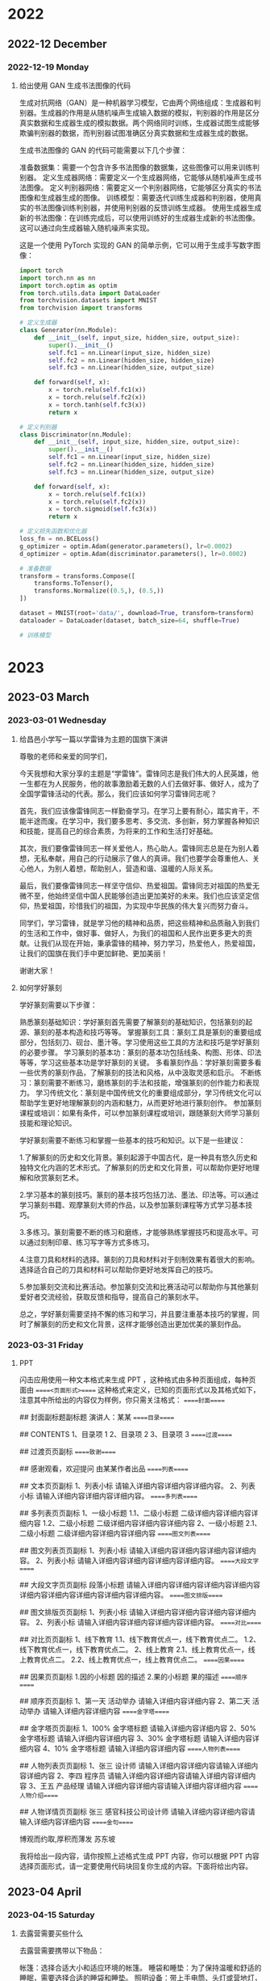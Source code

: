 * 2022

** 2022-12 December

*** 2022-12-19 Monday
**** 给出使用 GAN 生成书法图像的代码
生成对抗网络（GAN）是一种机器学习模型，它由两个网络组成：生成器和判别器。生成器的作用是从随机噪声生成输入数据的模拟，判别器的作用是区分真实数据和生成器生成的模拟数据。两个网络同时训练，生成器试图生成能够欺骗判别器的数据，而判别器试图准确区分真实数据和生成器生成的数据。

生成书法图像的 GAN 的代码可能需要以下几个步骤：

准备数据集：需要一个包含许多书法图像的数据集，这些图像可以用来训练判别器。
定义生成器网络：需要定义一个生成器网络，它能够从随机噪声生成书法图像。
定义判别器网络：需要定义一个判别器网络，它能够区分真实的书法图像和生成器生成的图像。
训练模型：需要迭代训练生成器和判别器，使用真实的书法图像训练判别器，并使用判别器的反馈训练生成器。
使用生成器生成新的书法图像：在训练完成后，可以使用训练好的生成器生成新的书法图像。这可以通过向生成器输入随机噪声来实现。

这是一个使用 PyTorch 实现的 GAN 的简单示例，它可以用于生成手写数字图像：

#+begin_src python
import torch
import torch.nn as nn
import torch.optim as optim
from torch.utils.data import DataLoader
from torchvision.datasets import MNIST
from torchvision import transforms

# 定义生成器
class Generator(nn.Module):
    def __init__(self, input_size, hidden_size, output_size):
        super().__init__()
        self.fc1 = nn.Linear(input_size, hidden_size)
        self.fc2 = nn.Linear(hidden_size, hidden_size)
        self.fc3 = nn.Linear(hidden_size, output_size)
    
    def forward(self, x):
        x = torch.relu(self.fc1(x))
        x = torch.relu(self.fc2(x))
        x = torch.tanh(self.fc3(x))
        return x

# 定义判别器
class Discriminator(nn.Module):
    def __init__(self, input_size, hidden_size, output_size):
        super().__init__()
        self.fc1 = nn.Linear(input_size, hidden_size)
        self.fc2 = nn.Linear(hidden_size, hidden_size)
        self.fc3 = nn.Linear(hidden_size, output_size)
    
    def forward(self, x):
        x = torch.relu(self.fc1(x))
        x = torch.relu(self.fc2(x))
        x = torch.sigmoid(self.fc3(x))
        return x

# 定义损失函数和优化器
loss_fn = nn.BCELoss()
g_optimizer = optim.Adam(generator.parameters(), lr=0.0002)
d_optimizer = optim.Adam(discriminator.parameters(), lr=0.0002)

# 准备数据
transform = transforms.Compose([
    transforms.ToTensor(),
    transforms.Normalize((0.5,), (0.5,))
])

dataset = MNIST(root='data/', download=True, transform=transform)
dataloader = DataLoader(dataset, batch_size=64, shuffle=True)

# 训练模型
#+end_src
* 2023
** 2023-03 March
*** 2023-03-01 Wednesday
**** 给昌邑小学写一篇以学雷锋为主题的国旗下演讲
尊敬的老师和亲爱的同学们，

今天我想和大家分享的主题是“学雷锋”。雷锋同志是我们伟大的人民英雄，他一生都在为人民服务，他的故事激励着无数的人们去做好事、做好人，成为了全国学雷锋活动的代表。那么，我们应该如何学习雷锋同志呢？

首先，我们应该像雷锋同志一样勤奋学习。在学习上要有耐心，踏实肯干，不能半途而废。在学习中，我们要多思考、多交流、多创新，努力掌握各种知识和技能，提高自己的综合素质，为将来的工作和生活打好基础。

其次，我们要像雷锋同志一样关爱他人，热心助人。雷锋同志总是在为别人着想，无私奉献，用自己的行动展示了做人的真谛。我们也要学会尊重他人、关心他人，为别人着想，帮助别人，营造和谐、温暖的人际关系。

最后，我们要像雷锋同志一样坚守信仰、热爱祖国。雷锋同志对祖国的热爱无微不至，他始终坚信中国人民能够创造出更加美好的未来。我们也应该坚定信仰，热爱祖国，珍惜我们的祖国，为实现中华民族的伟大复兴而努力奋斗。

同学们，学习雷锋，就是学习他的精神和品质，把这些精神和品质融入到我们的生活和工作中，做好事、做好人，为我们的祖国和人民作出更多更大的贡献。让我们从现在开始，秉承雷锋的精神，努力学习，热爱他人，热爱祖国，让我们的国旗在我们手中更加鲜艳、更加美丽！

谢谢大家！
**** 如何学好篆刻
学好篆刻需要以下步骤：

熟悉篆刻基础知识：学好篆刻首先需要了解篆刻的基础知识，包括篆刻的起源、篆刻的基本构造和技巧等等。
掌握篆刻工具：篆刻工具是篆刻的重要组成部分，包括刻刀、砚台、墨汁等。学习使用这些工具的方法和技巧是学好篆刻的必要步骤。
学习篆刻的基本功：篆刻的基本功包括线条、构图、形体、印法等等，学习这些基本功是学好篆刻的关键。
多看篆刻作品：学好篆刻需要多看一些优秀的篆刻作品，了解篆刻的技法和风格，从中汲取灵感和启示。
不断练习：篆刻需要不断练习，磨练篆刻的手法和技能，增强篆刻的创作能力和表现力。
学习传统文化：篆刻是中国传统文化的重要组成部分，学习传统文化可以帮助学生更好地理解篆刻的内涵和魅力，从而更好地进行篆刻创作。
参加篆刻课程或培训：如果有条件，可以参加篆刻课程或培训，跟随篆刻大师学习篆刻技能和理论知识。

学好篆刻需要不断练习和掌握一些基本的技巧和知识。以下是一些建议：

1.了解篆刻的历史和文化背景。篆刻起源于中国古代，是一种具有悠久历史和独特文化内涵的艺术形式。了解篆刻的历史和文化背景，可以帮助你更好地理解和欣赏篆刻艺术。

2.学习基本的篆刻技巧。篆刻的基本技巧包括刀法、墨法、印法等。可以通过学习篆刻书籍、观摩篆刻大师的作品，以及参加篆刻课程等方式学习基本技巧。

3.多练习。篆刻需要不断的练习和磨练，才能够熟练掌握技巧和提高水平。可以通过刻制印章、练习写字等方式多练习。

4.注意刀具和材料的选择。篆刻的刀具和材料对于刻制效果有着很大的影响。选择适合自己的刀具和材料可以帮助你更好地发挥自己的技巧。

5.参加篆刻交流和比赛活动。参加篆刻交流和比赛活动可以帮助你与其他篆刻爱好者交流经验，获取反馈和指导，提高自己的篆刻水平。

总之，学好篆刻需要坚持不懈的练习和学习，并且要注重基本技巧的掌握，同时了解篆刻的历史和文化背景，这样才能够创造出更加优美的篆刻作品。

*** 2023-03-31 Friday
**** PPT
闪击应用使用一种文本格式来生成 PPT ，这种格式由多种页面组成，每种页面由 =====<页面形式>===== 这种格式来定义，已知的页面形式以及其格式如下，注意其中所给出的内容仅为样例，你只需关注格式：
=====封面=====
# 封面页标题页标题页标题
## 封面副标题副标题
演讲人：某某
=====目录=====
# 目录
## CONTENTS
1、目录项 1
2、目录项 2
3、目录项 3
=====过渡=====
# 过渡页页标题
## 过渡页页副标
=====致谢=====
# Thank you
## 感谢观看，欢迎提问
由某某作者出品
=====列表=====
# 文本页页标题
## 文本页页副标
1、列表小标
请输入详细内容详细内容详细内容。
2、列表小标
请输入详细内容详细内容详细内容。
=====多列表=====
# 多列表页页标题
## 多列表页页副标
1、一级小标题
1.1、二级小标题
二级详细内容详细内容详细内容
1.2、二级小标题
二级详细内容详细内容详细内容
2、一级小标题
2.1、二级小标题
二级详细内容详细内容详细内容
=====图文列表=====
# 图文列表页页标题
## 图文列表页页副标
1、列表小标
请输入详细内容详细内容详细内容详细内容。
2、列表小标
请输入详细内容详细内容详细内容详细内容。
=====大段文字=====
# 大段文字页页标题
## 大段文字页页副标
段落小标题
请输入详细内容详细内容详细内容详细内容详细内容详细内容详细内容详细内容详细内容。
=====图文排版=====
# 图文排版页页标题
## 图文排版页页副标
1、列表小标
请输入详细内容详细内容详细内容详细内容。
2、列表小标
请输入详细内容详细内容详细内容详细内容。
=====对比=====
# 对比页页标题
## 对比页页副标
1、线下教育
1.1、线下教育优点一，线下教育优点二。
1.2、线下教育优点一，线下教育优点二。
2、线上教育
2.1、线上教育优点一，线上教育优点二。
2.2、线上教育优点一，线上教育优点二。
=====因果=====
# 因果页页标题
## 因果页页副标
1.因的小标题
因的描述
2.果的小标题
果的描述
=====顺序=====
# 顺序页页标题
## 顺序页页副标
1、第一天
活动举办
请输入详细内容详细内容
2、第二天
活动举办
请输入详细内容详细内容
=====金字塔=====
# 金字塔页页标题
## 金字塔页页副标
1、100%
金字塔标题
请输入详细内容详细内容
2、50%
金字塔标题
请输入详细内容详细内容
3、30%
金字塔标题
请输入详细内容详细内容
4、10%
金字塔标题
请输入详细内容详细内容
=====人物列表=====
# 人物列表页页标题
## 人物列表页页副标
1、张三
设计师
请输入详细内容详细内容请输入详细内容详细内容
2、李四
程序员
请输入详细内容详细内容请输入详细内容详细内容
3、王五
产品经理
请输入详细内容详细内容请输入详细内容详细内容
=====人物介绍=====
# 人物详情页页标题
## 人物详情页页副标
张三
感官科技公司设计师
请输入详细内容详细内容请输入详细内容详细内容
=====金句=====
# 金句页页标题
博观而约取,厚积而薄发
苏东坡

我将给出一段内容，请你按照上述格式生成 PPT 内容，你可以根据 PPT 内容选择页面形式，请一定要使用代码块回复你生成的内容。下面将给出内容。
** 2023-04 April
*** 2023-04-15 Saturday
**** 去露营需要买些什么
去露营需要携带以下物品：

帐篷：选择合适大小和适应环境的帐篷。
睡袋和睡垫：为了保持温暖和舒适的睡眠，需要选择合适的睡袋和睡垫。
照明设备：带上手电筒、头灯或营地灯，以便在黑暗中找到东西。
燃料和烧烤设备：如果您计划野外烧烤，需要带上烤架、炭和打火机。
食物和水：带上足够的食物和饮用水，以便在露营期间不用饥饿或口渴。
厨房用具：带上餐具、锅碗瓢盆、开瓶器、刀具等。
个人卫生用品：带上毛巾、湿巾、洗漱用品、纸巾、防晒霜、蚊香等。
外套和雨具：无论天气如何，都要带上外套和雨具。
医疗急救用品：带上急救包和必要的药品。
其他必要物品：比如指南针、地图、手机和充电器、防虫喷雾剂等。
在准备出发前，请确保你已经了解了露营地的具体情况和规定，以及当地的天气预报。
** 2023-06 June
*** 2023-06-12 Monday
* 2024
** 2024-05 May
*** 2024-05-08 Wednesday
**** Remove pdf stamp by mutool
According to https://raw.githubusercontent.com/hwding/pdf-unstamper/master/src/com/amastigote/unstamper/core/Processor.java,
Use mutool's javascript to implement the same thing.
You need to follow the API provided by mupdf at https://mupdf.readthedocs.io/en/latest/mupdf-js.html
and take https://mupdf.readthedocs.io/en/latest/mutool-run.html as examples.

Just show me your script's code and no other things.


***** Input
- Java code
  https://raw.githubusercontent.com/hwding/pdf-unstamper/master/src/com/amastigote/unstamper/core/Processor.java

- MuPdf's JavaScript API
  https://mupdf.readthedocs.io/en/latest/mupdf-js.html

- MuPdf's JavaScript Example
  https://mupdf.readthedocs.io/en/latest/mutool-run.html


***** Question
- What the Java code's steps to remove stamper?
- Use MuPdf's JavaScript to do the same thing, show me your code.

*** 2024-05-24 Friday
